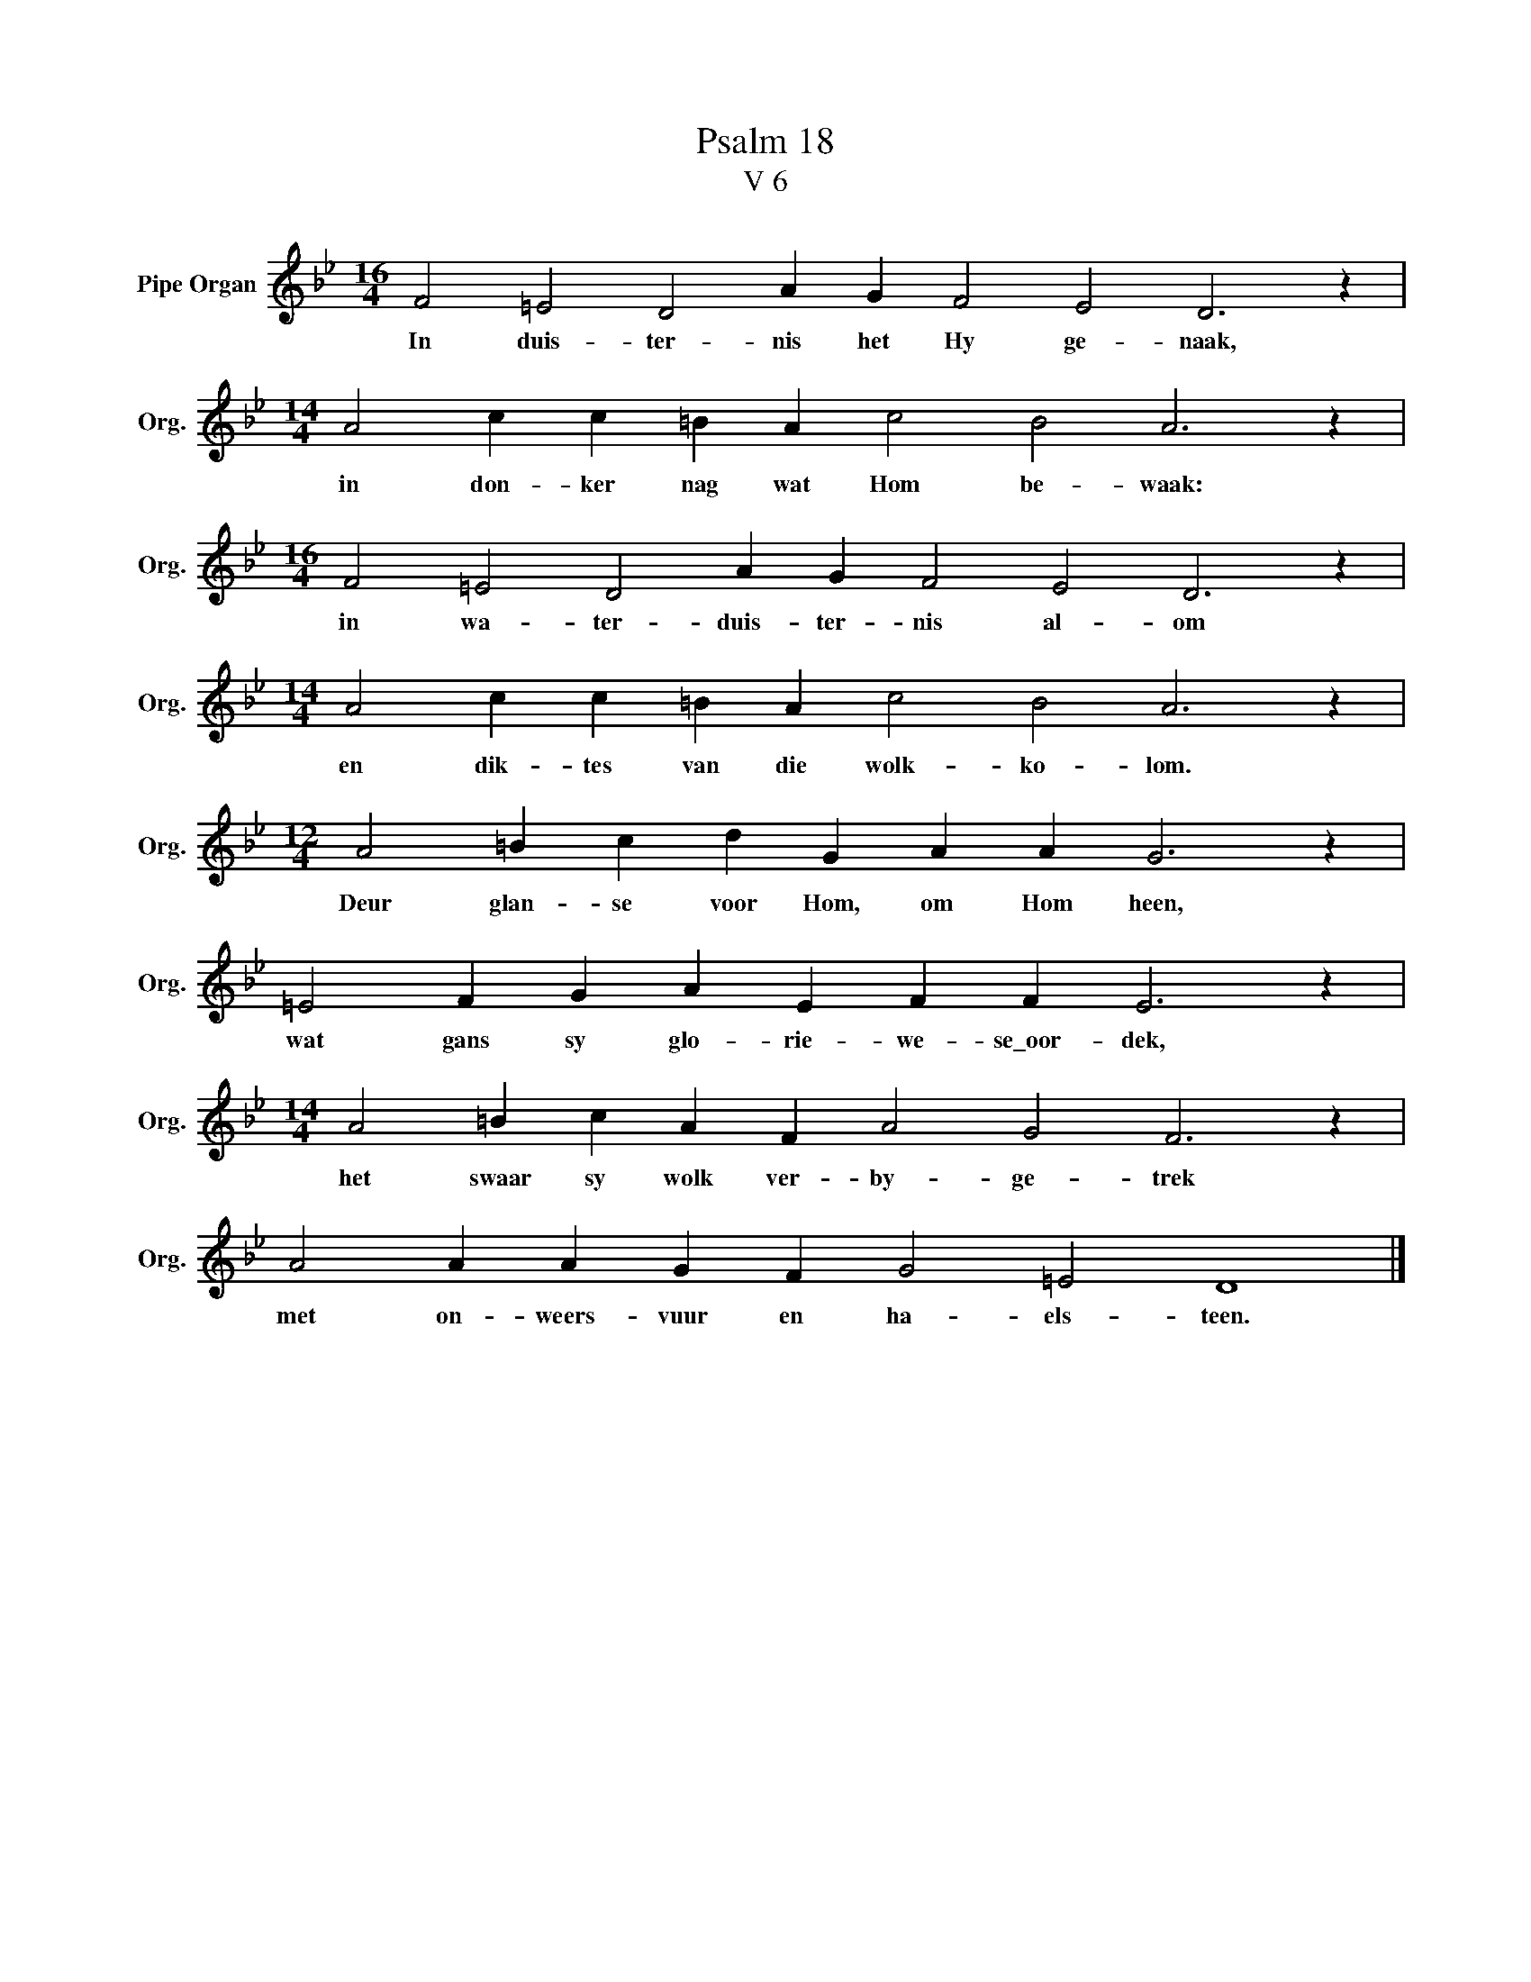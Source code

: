 X:1
T:Psalm 18
T:V 6
L:1/4
M:16/4
I:linebreak $
K:Bb
V:1 treble nm="Pipe Organ" snm="Org."
V:1
 F2 =E2 D2 A G F2 E2 D3 z |$[M:14/4] A2 c c =B A c2 B2 A3 z |$[M:16/4] F2 =E2 D2 A G F2 E2 D3 z |$ %3
w: In duis- ter- nis het Hy ge- naak,|in don- ker nag wat Hom be- waak:|in wa- ter- duis- ter- nis al- om|
[M:14/4] A2 c c =B A c2 B2 A3 z |$[M:12/4] A2 =B c d G A A G3 z |$ =E2 F G A E F F E3 z |$ %6
w: en dik- tes van die wolk- ko- lom.|Deur glan- se voor Hom, om Hom heen,|wat gans sy glo- rie- we- se\_oor- dek,|
[M:14/4] A2 =B c A F A2 G2 F3 z |$ A2 A A G F G2 =E2 D4 |] %8
w: het swaar sy wolk ver- by- ge- trek|met on- weers- vuur en ha- els- teen.|

